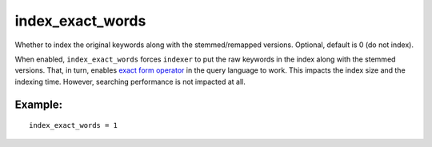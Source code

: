 index\_exact\_words
~~~~~~~~~~~~~~~~~~~

Whether to index the original keywords along with the stemmed/remapped
versions. Optional, default is 0 (do not index).

When enabled, ``index_exact_words`` forces ``indexer`` to put the raw
keywords in the index along with the stemmed versions. That, in turn,
enables `exact form operator <../../extended_query_syntax.md>`__ in the
query language to work. This impacts the index size and the indexing
time. However, searching performance is not impacted at all.

Example:
^^^^^^^^

::


    index_exact_words = 1


